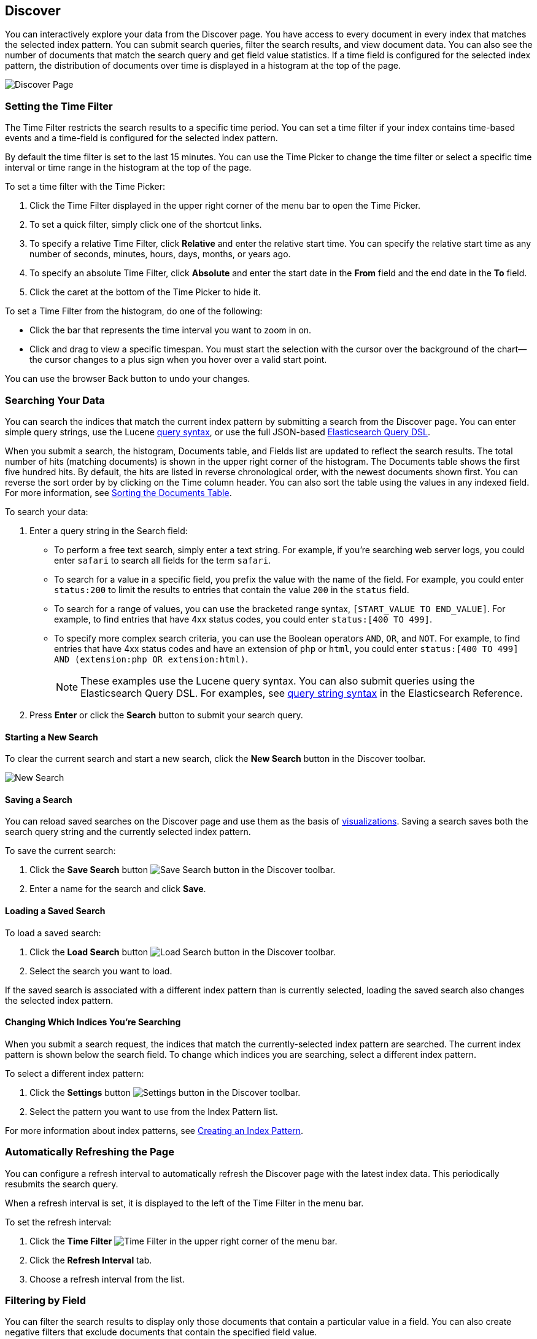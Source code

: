[[discover]]
== Discover
You can interactively explore your data from the Discover page. You have access to every document in every index that matches the selected index pattern. You can submit search queries, filter the search results, and view document data. You can also see the number of documents that match the search query and get field value statistics. If a time field is configured for the selected index pattern, the distribution of documents over time is displayed in a histogram at the top of the page. 

image:images/Discover-Start-Annotated.jpg[Discover Page]

[float]
[[set-time-filter]]
=== Setting the Time Filter
The Time Filter restricts the search results to a specific time period. You can set a time filter if your index contains time-based events and a time-field is configured for the selected index pattern.

By default the time filter is set to the last 15 minutes. You can use the Time Picker to change the time filter
or select a specific time interval or time range in the histogram at the top of the page.

To set a time filter with the Time Picker:

. Click the Time Filter displayed in the upper right corner of the menu bar to open the Time Picker.
. To set a quick filter, simply click one of the shortcut links.
. To specify a relative Time Filter, click *Relative* and enter the relative start time. You can specify
the relative start time as any number of seconds, minutes, hours, days, months, or years ago.
. To specify an absolute Time Filter, click *Absolute* and enter the start date in the *From* field and the end date in the *To* field.
. Click the caret at the bottom of the Time Picker to hide it. 

To set a Time Filter from the histogram, do one of the following:

* Click the bar that represents the time interval you want to zoom in on.
* Click and drag to view a specific timespan. You must start the selection with the cursor over the background of the chart--the cursor changes to a plus sign when you hover over a valid start point. 

You can use the browser Back button to undo your changes. 

[float]
[[search]]
=== Searching Your Data
You can search the indices that match the current index pattern by submitting a search from the Discover page.
You can enter simple query strings, use the Lucene https://lucene.apache.org/core/2_9_4/queryparsersyntax.html[query syntax], or use the full JSON-based http://www.elastic.co/guide/en/elasticsearch/reference/current/query-dsl.html[Elasticsearch Query DSL]. 

When you submit a search, the histogram, Documents table, and Fields list are updated to reflect 
the search results. The total number of hits (matching documents) is shown in the upper right corner of the
histogram. The Documents table shows the first five hundred hits. By default, the hits are listed in reverse chronological order, with the newest documents shown first. You can reverse the sort order by by clicking on the Time column header. You can also sort the table using the values in any indexed field. For more information, see <<sorting, Sorting the Documents Table>>.

To search your data:

. Enter a query string in the Search field: 
+
* To perform a free text search, simply enter a text string. For example, if you're searching web server logs, you could enter `safari` to search all fields for the term `safari`.
+
* To search for a value in a specific field, you prefix the value with the name of the field. For example, you could enter `status:200` to limit the results to entries that contain the value `200` in the `status` field.
+
* To search for a range of values, you can use the bracketed range syntax, `[START_VALUE TO END_VALUE]`. For example, to find entries that have 4xx status codes, you could enter `status:[400 TO 499]`.
+
* To specify more complex search criteria, you can use the Boolean operators `AND`, `OR`, and `NOT`. For example,
to find entries that have 4xx status codes and have an extension of `php` or `html`, you could enter `status:[400 TO 499] AND (extension:php OR extension:html)`.
+
NOTE: These examples use the Lucene query syntax. You can also submit queries using the Elasticsearch Query DSL. For examples, see http://www.elastic.co/guide/en/elasticsearch/reference/current/query-dsl-query-string-query.html#query-string-syntax[query string syntax] in the Elasticsearch Reference.
+
. Press *Enter* or click the *Search* button to submit your search query.

[float]
[[new-search]]
==== Starting a New Search
To clear the current search and start a new search, click the *New Search* button in the Discover toolbar.

image:images/Discover-New-Search.jpg[New Search]

[float]
[[save-search]]
==== Saving a Search
You can reload saved searches on the Discover page and use them as the basis of <<visualize, visualizations>>.
Saving a search saves both the search query string and the currently selected index pattern.

To save the current search:

. Click the *Save Search* button image:images/SaveButton.jpg[Save Search button] in the Discover toolbar. 
. Enter a name for the search and click *Save*.

[float]
[[load-search]]
==== Loading a Saved Search
To load a saved search:

. Click the *Load Search* button image:images/LoadButton.jpg[Load Search 
button] in the Discover toolbar.
. Select the search you want to load.

If the saved search is associated with a different index pattern than is currently selected, loading the saved search also changes the selected index pattern.

[float]
[[select-pattern]]
==== Changing Which Indices You're Searching
When you submit a search request, the indices that match the currently-selected index pattern are searched. The current index pattern is shown below the search field. To change which indices you are searching, select a different index pattern.

To select a different index pattern:

. Click the *Settings* button image:images/SettingsButton.jpg[Settings 
button] in the Discover toolbar.
. Select the pattern you want to use from the Index Pattern list.

For more information about index patterns, see <<settings-create-pattern, Creating an Index Pattern>>.

[float]
[[auto-refresh]]
=== Automatically Refreshing the Page
You can  configure a refresh interval to automatically refresh the Discover page with the latest
index data. This periodically resubmits the search query.

When a refresh interval is set, it is displayed to the left of the Time Filter in the menu bar.

To set the refresh interval:

. Click the *Time Filter* image:images/TimeFilter.jpg[Time 
Filter] in the upper right corner of the menu bar.
. Click the *Refresh Interval* tab.
. Choose a refresh interval from the list.

[float]
[[field-filter]]
=== Filtering by Field
You can filter the search results to display only those documents that contain a particular value in a field. You can also create negative filters that exclude documents that contain the specified field value.

You can add filters from the Fields list or from the Documents table. When you add a filter, it is displayed in the filter bar below the search query. From the filter bar, you can enable or disable a filter, invert the filter (change it from a positive filter to a negative filter and vice-versa), toggle the filter on or off, or remove it entirely.

To add a filter from the Fields list:

. Click the name of the field you want to filter on. This displays the top five values for that field. To the right of each value, there are two magnifying glass buttons--one for adding a regular (positive) filter, and 
one for adding a negative filter. 
. To add a positive filter, click the *Positive Filter* button image:images/PositiveFilter.jpg[Positive Filter Button]. This filters out documents that don't contain that value in the field.
. To add a negative filter, click the *Negative Filter* button image:images/NegativeFilter.jpg[Negative Filter Button]. This excludes documents that contain that value in the field. 

To add a filter from the Documents table:

. Expand a document in the Documents table by clicking the *Expand* button image:images/ExpandButton.jpg[Expand Button] to the left of the document's entry in the first column (the first column is usually Time). To the right of each field name, there are two magnifying glass buttons--one for adding a regular (positive) filter, and one for adding a negative filter. 
. To add a positive filter  based on the document's value in a field, click the *Positive Filter* button image:images/PositiveFilter.jpg[Positive Filter Button]. This filters out documents that don't contain the specified value in that field.
. To add a negative filter based on the document's value in a field, click the *Negative Filter* button image:images/NegativeFilter.jpg[Negative Filter Button]. This excludes documents that contain the specified value in that field. 

[float]
[[document-data]]
=== Viewing Document Data
When you submit a search query, the 500 most recent documents that match the query are listed in the Documents table. You can configure the number of documents shown in the table by setting the `discover:sampleSize` property in <<advanced-options,Advanced Settings>>. By default, the table shows the localized version of the time field specified in the selected index pattern and the document `_source`. You can <<adding-columns, add fields to the Documents table>> from the Fields list. You can <<sorting, sort the listed documents>> by any indexed field that's included in the table.

To view a document's field data:

. Click the *Expand* button image:images/ExpandButton.jpg[Expand Button] to the left of the document's entry in the first column (the first column is usually Time). Kibana reads the document data from Elasticsearch and displays the document fields in a table. The table contains a row for each field that contains the name of the field, add filter buttons, and the field value.
. To view the original JSON document (pretty-printed), click the *JSON* tab.
. To view the document data as a separate page, click the link. You can bookmark and share this link to provide direct access to a particular document.
. To collapse the document details, click the *Collapse* button image:images/CollapseButton.jpg[Collapse Button].

[float]
[[sorting]]
==== Sorting the Document List
You can sort the documents in the Documents table by the values in any indexed field. If a time field is configured for the selected index pattern, by default the documents are sorted in reverse chronological order.

To change the sort order:

* Click the name of the field you want to sort by. The fields you can use for sorting have a sort button to the right of the field name. Clicking the field name a second time reverses the sort order.

[float]
[[adding-columns]]
==== Adding Field Columns to the Documents Table
By default, the Documents table shows the localized version of the time field specified in the selected index pattern and the document `_source`. You can add fields to the table from the Fields list.

To add field columns to the Documents table:

. Mouse over a field in the Fields list and click its  *add* button image:images/AddFieldButton.jpg[Add Field Button].  
. Repeat until you've added all the fields you want to display in the Documents table.

The added field columns replace the `_source` column in the Documents table. The added fields are also
listed in the *Selected Fields* section at the top of the field list. 

To rearrange the field columns in the table, mouse over the header of the column you want to move and click the *Move* button.

image:images/Discover-MoveColumn.jpg[Move Column]

[float]
[[removing-columns]]
==== Removing Field Columns from the Documents Table
To remove field columns from the Documents table:

. Mouse over the field you want to remove in the *Selected Fields* section of the Fields list and click its *remove* button image:images/RemoveFieldButton.jpg[Remove Field Button].
. Repeat until you've removed all the fields you want to drop from the Documents table.

[float]
[[viewing-field-stats]]
=== Viewing Field Data Statistics
From the field list, you can see how many documents in the Documents table contain a particular field, what the top 5 values are, and what percentage of documents contain each value. 

To view field data statistics:

* Click the name of a field in the Fields list. The field can be anywhere in the Fields list--Selected Fields,  Popular Fields, or the list of other fields. 

image:images/Discover-FieldStats.jpg[Field Statistics]


TIP: To create a visualization based on the field, click the *Visualize* button below the field statistics.


